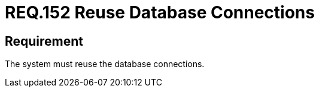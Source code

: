 :slug: rules/152/
:category: source
:description: This document details the security requirements related to the manipulation of code sentences, whose purpose is to make connections to system databases, focusing on their reuse and avoiding possible vulnerabilities or overloading the application with code.
:keywords: Requirement, Security, Connection, Database, Reuse, Vulnerability
:rules: yes

= REQ.152 Reuse Database Connections

== Requirement

The system must reuse the database connections.
